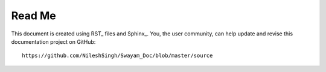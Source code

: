 *******
Read Me
*******

This document is created using RST_ files and Sphinx_. You, the user community,
can help update and revise this documentation project on GitHub::

   https://github.com/NileshSingh/Swayam_Doc/blob/master/source



